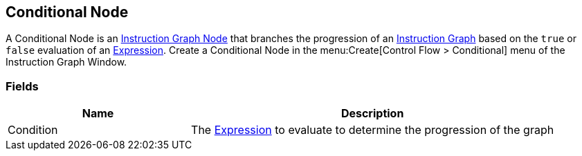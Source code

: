 [#manual/conditional-node]

## Conditional Node

A Conditional Node is an <<instruction-graph-node,Instruction Graph Node>> that branches the progression of an <<instruction-graph,Instruction Graph>> based on the `true` or `false` evaluation of an link:reference/expression.html[Expression]. Create a Conditional Node in the menu:Create[Control Flow > Conditional] menu of the Instruction Graph Window.

### Fields

[cols="1,2"]
|===
| Name	| Description

| Condition	| The link:reference/expression.html[Expression] to evaluate to determine the progression of the graph
|===

ifdef::backend-multipage_html5[]
<<reference/conditional-node.html,Reference>>
endif::[]
